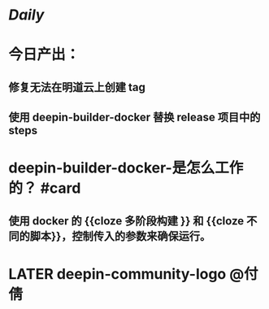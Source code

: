 * [[Daily]]
* 今日产出：
** 修复无法在明道云上创建 tag
** 使用 deepin-builder-docker 替换 release 项目中的 steps
* deepin-builder-docker-是怎么工作的？ #card
** 使用 docker 的 {{cloze 多阶段构建 }} 和 {{cloze 不同的脚本}}，控制传入的参数来确保运行。
* LATER deepin-community-logo @付倩